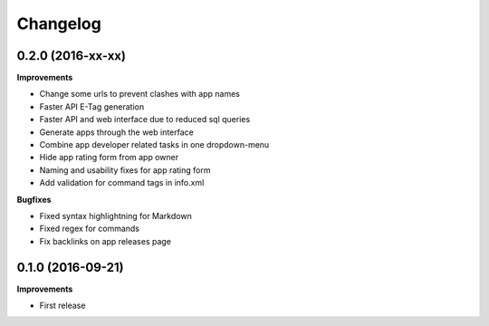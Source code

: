 .. :changelog:

Changelog
---------

0.2.0 (2016-xx-xx)
++++++++++++++++++

**Improvements**

- Change some urls to prevent clashes with app names
- Faster API E-Tag generation
- Faster API and web interface due to reduced sql queries
- Generate apps through the web interface
- Combine app developer related tasks in one dropdown-menu
- Hide app rating form from app owner
- Naming and usability fixes for app rating form
- Add validation for command tags in info.xml

**Bugfixes**

- Fixed syntax highlightning for Markdown
- Fixed regex for commands
- Fix backlinks on app releases page


0.1.0 (2016-09-21)
++++++++++++++++++

**Improvements**

- First release
